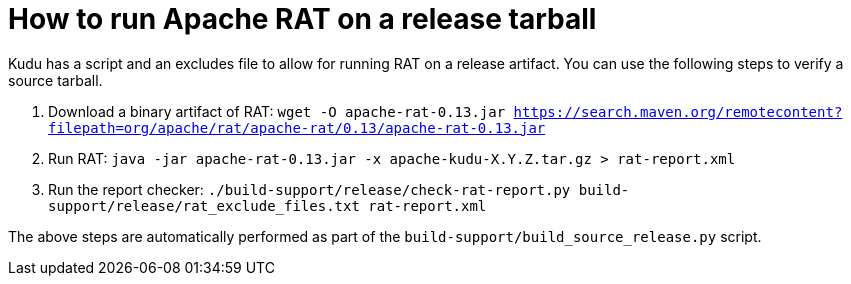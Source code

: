 // Licensed to the Apache Software Foundation (ASF) under one
// or more contributor license agreements.  See the NOTICE file
// distributed with this work for additional information
// regarding copyright ownership.  The ASF licenses this file
// to you under the Apache License, Version 2.0 (the
// "License"); you may not use this file except in compliance
// with the License.  You may obtain a copy of the License at
//
//   http://www.apache.org/licenses/LICENSE-2.0
//
// Unless required by applicable law or agreed to in writing,
// software distributed under the License is distributed on an
// "AS IS" BASIS, WITHOUT WARRANTIES OR CONDITIONS OF ANY
// KIND, either express or implied.  See the License for the
// specific language governing permissions and limitations
// under the License.

= How to run Apache RAT on a release tarball

Kudu has a script and an excludes file to allow for running RAT on a release
artifact. You can use the following steps to verify a source tarball.

1. Download a binary artifact of RAT:
   `wget -O apache-rat-0.13.jar https://search.maven.org/remotecontent?filepath=org/apache/rat/apache-rat/0.13/apache-rat-0.13.jar`
2. Run RAT:
   `java -jar apache-rat-0.13.jar -x apache-kudu-X.Y.Z.tar.gz > rat-report.xml`
3. Run the report checker:
   `./build-support/release/check-rat-report.py build-support/release/rat_exclude_files.txt rat-report.xml`

The above steps are automatically performed as part of the `build-support/build_source_release.py` script.
